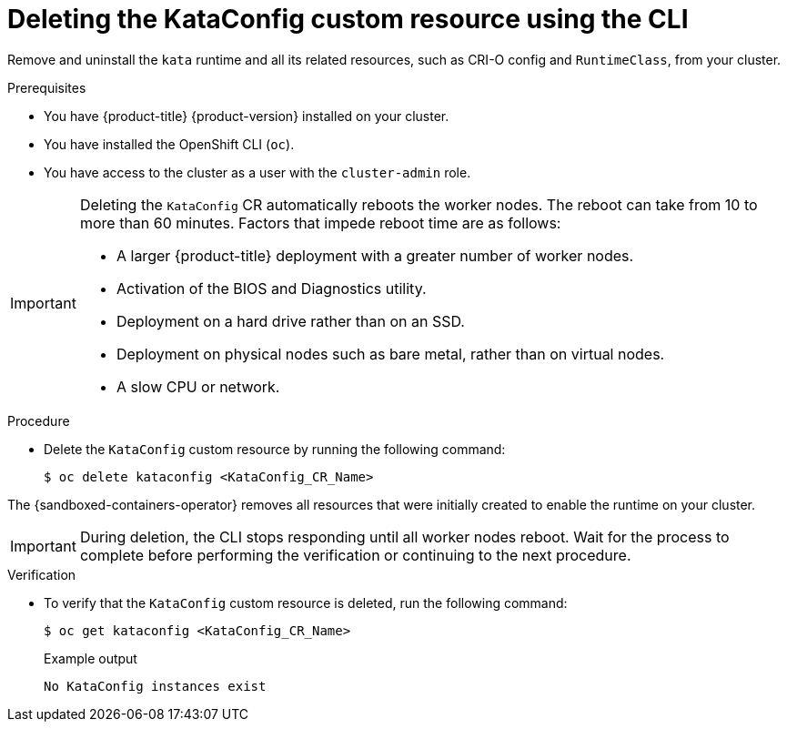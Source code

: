 //Module included in the following assemblies:
//
// *uninstalling-sandboxed-containers.adoc

:_content-type: PROCEDURE
[id="sandboxed-containers-deleting-kataconfig-cli_{context}"]
= Deleting the KataConfig custom resource using the CLI

Remove and uninstall the `kata` runtime and all its related resources, such as CRI-O config and `RuntimeClass`, from your cluster.

.Prerequisites

* You have {product-title} {product-version} installed on your cluster.
* You have installed the OpenShift CLI (`oc`).
* You have access to the cluster as a user with the `cluster-admin` role.

[IMPORTANT]
====
Deleting the `KataConfig` CR automatically reboots the worker nodes. The reboot can take from 10 to more than 60 minutes. Factors that impede reboot time are as follows:

* A larger {product-title} deployment with a greater number of worker nodes.
* Activation of the BIOS and Diagnostics utility.
* Deployment on a hard drive rather than on an SSD.
* Deployment on physical nodes such as bare metal, rather than on virtual nodes.
* A slow CPU or network.
====

.Procedure

* Delete the `KataConfig` custom resource by running the following command:
+
[source,terminal]
----
$ oc delete kataconfig <KataConfig_CR_Name>
----

The {sandboxed-containers-operator} removes all resources that were initially created to enable the runtime on your cluster.

[IMPORTANT]
====
During deletion, the CLI stops responding until all worker nodes reboot. Wait for the process to complete before performing the verification or continuing to the next procedure.
====

.Verification

* To verify that the `KataConfig` custom resource is deleted, run the following command:
+
[source,terminal]
----
$ oc get kataconfig <KataConfig_CR_Name>
----
+
.Example output
+
[source,terminal]
----
No KataConfig instances exist
----
